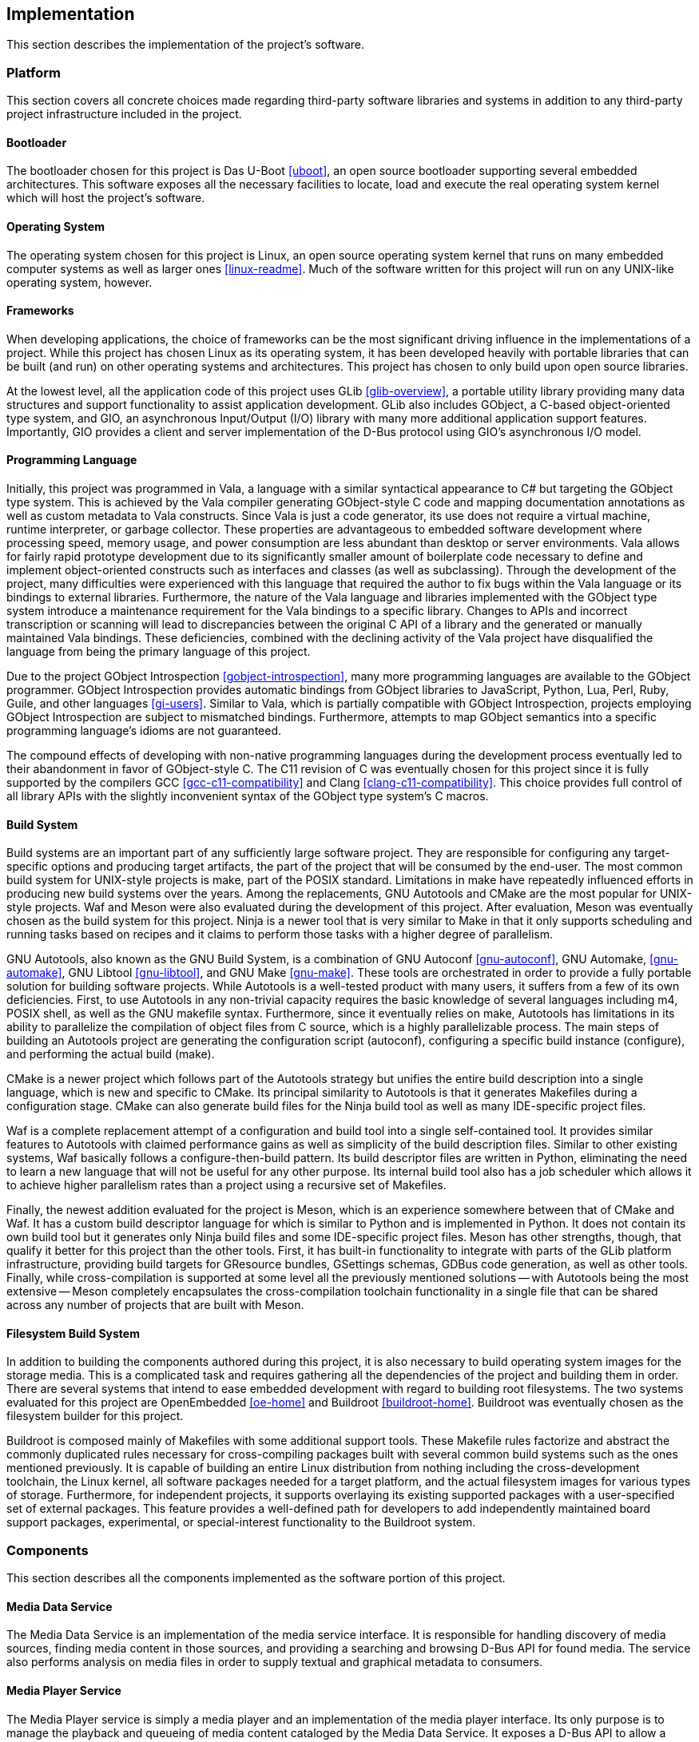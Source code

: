 == Implementation

This section describes the implementation of the project's software.

=== Platform

This section covers all concrete choices made regarding third-party software
libraries and systems in addition to any third-party project infrastructure
included in the project.

==== Bootloader

The bootloader chosen for this project is Das U-Boot <<uboot>>, an open source
bootloader supporting several embedded architectures. This software exposes all
the necessary facilities to locate, load and execute the real operating system
kernel which will host the project's software.

==== Operating System

The operating system chosen for this project is Linux, an open source operating
system kernel that runs on many embedded computer systems as well as larger ones
<<linux-readme>>. Much of the software written for this project will run on any
UNIX-like operating system, however.

==== Frameworks

When developing applications, the choice of frameworks can be the most
significant driving influence in the implementations of a project. While this
project has chosen Linux as its operating system, it has been developed heavily
with portable libraries that can be built (and run) on other operating systems
and architectures. This project has chosen to only build upon open source
libraries.

At the lowest level, all the application code of this project uses GLib
<<glib-overview>>, a portable utility library providing many data structures and
support functionality to assist application development. GLib also includes
GObject, a C-based object-oriented type system, and GIO, an asynchronous
Input/Output (I/O) library with many more additional application support
features. Importantly, GIO provides a client and server implementation of the
D-Bus protocol using GIO's asynchronous I/O model.

==== Programming Language

Initially, this project was programmed in Vala, a language with a similar
syntactical appearance to C# but targeting the GObject type system. This is
achieved by the Vala compiler generating GObject-style C code and mapping
documentation annotations as well as custom metadata to Vala constructs. Since
Vala is just a code generator, its use does not require a virtual machine,
runtime interpreter, or garbage collector. These properties are advantageous to
embedded software development where processing speed, memory usage, and power
consumption are less abundant than desktop or server environments. Vala allows
for fairly rapid prototype development due to its significantly smaller amount
of boilerplate code necessary to define and implement object-oriented constructs
such as interfaces and classes (as well as subclassing). Through the development
of the project, many difficulties were experienced with this language that
required the author to fix bugs within the Vala language or its bindings to
external libraries. Furthermore, the nature of the Vala language and libraries
implemented with the GObject type system introduce a maintenance requirement for
the Vala bindings to a specific library. Changes to APIs and incorrect
transcription or scanning will lead to discrepancies between the original C API
of a library and the generated or manually maintained Vala bindings. These
deficiencies, combined with the declining activity of the Vala project have
disqualified the language from being the primary language of this project.

Due to the project GObject Introspection <<gobject-introspection>>, many more
programming languages are available to the GObject programmer. GObject
Introspection provides automatic bindings from GObject libraries to JavaScript,
Python, Lua, Perl, Ruby, Guile, and other languages <<gi-users>>. Similar to
Vala, which is partially compatible with GObject Introspection, projects
employing GObject Introspection are subject to mismatched bindings. Furthermore,
attempts to map GObject semantics into a specific programming language's idioms
are not guaranteed.

The compound effects of developing with non-native programming languages during
the development process eventually led to their abandonment in favor of
GObject-style C. The C11 revision of C was eventually chosen for this project
since it is fully supported by the compilers GCC <<gcc-c11-compatibility>> and
Clang <<clang-c11-compatibility>>. This choice provides full control of all
library APIs with the slightly inconvenient syntax of the GObject type system's
C macros.

==== Build System

Build systems are an important part of any sufficiently large software project.
They are responsible for configuring any target-specific options and producing
target artifacts, the part of the project that will be consumed by the end-user.
The most common build system for UNIX-style projects is make, part of the POSIX
standard. Limitations in make have repeatedly influenced efforts in producing
new build systems over the years. Among the replacements, GNU Autotools and
CMake are the most popular for UNIX-style projects. Waf and Meson were also
evaluated during the development of this project. After evaluation, Meson was
eventually chosen as the build system for this project. Ninja is a newer tool
that is very similar to Make in that it only supports scheduling and running
tasks based on recipes and it claims to perform those tasks with a higher degree
of parallelism.

GNU Autotools, also known as the GNU Build System, is a
combination of GNU Autoconf <<gnu-autoconf>>, GNU Automake, <<gnu-automake>>,
GNU Libtool <<gnu-libtool>>, and GNU Make <<gnu-make>>. These tools are
orchestrated in order to provide a fully portable solution for building software
projects. While Autotools is a well-tested product with many users, it suffers
from a few of its own deficiencies. First, to use Autotools in any non-trivial
capacity requires the basic knowledge of several languages including m4, POSIX
shell, as well as the GNU makefile syntax.  Furthermore, since it eventually
relies on make, Autotools has limitations in its ability to parallelize the
compilation of object files from C source, which is a highly parallelizable
process. The main steps of building an Autotools project are generating the
configuration script (autoconf), configuring a specific build instance
(configure), and performing the actual build (make).

CMake is a newer project which follows part of the Autotools strategy but
unifies the entire build description into a single language, which is new and
specific to CMake. Its principal similarity to Autotools is that it generates
Makefiles during a configuration stage. CMake can also generate build files for
the Ninja build tool as well as many IDE-specific project files.

Waf is a complete replacement attempt of a configuration and build tool into a
single self-contained tool. It provides similar features to Autotools with
claimed performance gains as well as simplicity of the build description files.
Similar to other existing systems, Waf basically follows a configure-then-build
pattern. Its build descriptor files are written in Python, eliminating the need
to learn a new language that will not be useful for any other purpose. Its
internal build tool also has a job scheduler which allows it to achieve higher
parallelism rates than a project using a recursive set of Makefiles.

Finally, the newest addition evaluated for the project is Meson, which is an
experience somewhere between that of CMake and Waf. It has a custom build
descriptor language for which is similar to Python and is implemented in Python.
It does not contain its own build tool but it generates only Ninja build files
and some IDE-specific project files. Meson has other strengths, though, that
qualify it better for this project than the other tools. First, it has built-in
functionality to integrate with parts of the GLib platform infrastructure,
providing build targets for GResource bundles, GSettings schemas, GDBus code
generation, as well as other tools. Finally, while cross-compilation is
supported at some level all the previously mentioned solutions -- with Autotools
being the most extensive -- Meson completely encapsulates the cross-compilation
toolchain functionality in a single file that can be shared across any number of
projects that are built with Meson.

==== Filesystem Build System

In addition to building the components authored during this project, it is also
necessary to build operating system images for the storage media. This is a
complicated task and requires gathering all the dependencies of the project and
building them in order. There are several systems that intend to ease embedded
development with regard to building root filesystems. The two systems evaluated
for this project are OpenEmbedded <<oe-home>> and Buildroot <<buildroot-home>>.
Buildroot was eventually chosen as the filesystem builder for this project.

Buildroot is composed mainly of Makefiles with some additional support tools.
These Makefile rules factorize and abstract the commonly duplicated rules
necessary for cross-compiling packages built with several common build systems
such as the ones mentioned previously. It is capable of building an entire Linux
distribution from nothing including the cross-development toolchain, the Linux
kernel, all software packages needed for a target platform, and the actual
filesystem images for various types of storage. Furthermore, for independent
projects, it supports overlaying its existing supported packages with a
user-specified set of external packages. This feature provides a well-defined
path for developers to add independently maintained board support packages,
experimental, or special-interest functionality to the Buildroot system.

=== Components

This section describes all the components implemented as the software portion of
this project.

==== Media Data Service

The Media Data Service is an implementation of the media service interface. It
is responsible for handling discovery of media sources, finding media content in
those sources, and providing a searching and browsing D-Bus API for found media.
The service also performs analysis on media files in order to supply textual and
graphical metadata to consumers.

==== Media Player Service

The Media Player service is simply a media player and an implementation of the
media player interface. Its only purpose is to manage the playback and queueing
of media content cataloged by the Media Data Service. It exposes a D-Bus API to
allow a mediating consumer of itself and the Media Data service. It is
implemented as a subclass of the GIO GApplication class and encapsulates a
GStreamer pipeline to play back audio and a custom data structure for playlists.

==== Geolocation Service

The Geolocation Service is an implementation of the geolocation interface. It is
responsible for communicating with a GPS receiver device and exporting its
geolocation data in a D-Bus API. It is implemented as a GIO GApplication
subclass and emits signals whenever the status of the GPS receiver is updated.

==== Messaging Service

The Messaging Service is an implementation of the messaging service interface.
It is responsible for communicating with compatible mobile communications
devices over the Bluetooth protocol. Furthermore, this service is responsible
for integrating with the underlying operating system's Bluetooth framework to
expose the pairing workflow to the Graphical User Interface. It is implemented
as a GIO GApplication subclass.

==== Graphical User Interface

Combining all the data available through the previously described D-Bus
interfaces, this project's Graphical User Interface (GUI) presents a contextual
view of the overall system state and react to out-of-band events. The GUI
operates in its own process space and does not directly manage any of the
underlying technology. The GUI is a full-screen application implemented with the
GTK+ 3.0 user interface toolkit. The project contains several views are
necessary for a usable product.

===== Top-Level Views

The user interface contains two top-level views, the idle view and the home
view.

The idle view <<gui-idle>> is displayed when no activities are running and no
communications with the user have been detected within a set period of time. It
will overlay any existing view and expose the previous view when the interface
is re-activated.

[[gui-idle]]
.Idle View
image::figures/gui-idle.svg[align="center"]

The home view <<gui-home>> is a basic menu of buttons which allows the user to
begin their chosen activity.

[[gui-home]]
.Home View
image::figures/gui-home.svg[align="center"]

===== Music Views

The music views are the primary focus of this project and the most complex. They
mainly synthesize information from the music service to allow navigating a
collection of media on connected devices and managing the playback of media.
These views were designed and developed with a focus on minimal amount of
interaction with the user in order to minimize distractions.

[[gui-music-trackset]]
.Abstract Track Set Browser
image::figures/gui-music-trackset.svg[align="center"]

The first music view <<gui-music-trackset>> is a abstract browser that is
capable of navigating through a single-level list of textual information one
page at a time. This view is realized and slightly refined as an Artists view,
an Artist Detail view <<gui-music-artist-detail>>, an Albums view, Playlists
view, an Album view, a Playlist view, and a Track List view. Each instance of
one of these views are stacked on top of each other during navigation and the
top view is discarded when the user navigates backward.

[[gui-music-artist-detail]]
.Artist Detail View
image::figures/gui-music-artist-detail.svg[align="center"]

===== Maps Views

When a Geolocation source is available along with mapping data, The GUI contains
contain a basic map view, displaying the user's location at a modifiable
magnification level.

===== Messaging Views

The messaging aspect of the GUI simply display temporary notifications of
telephone call as well as text messaging information. During a hands-free phone
call, the user interface view is interrupted to provide call status on the
screen. The messaging subsystem of the GUI is also tasked with implementing
the visual side of the Bluetooth device pairing process.

===== Settings Views

In order to provide some customizability during runtime, each configurable
feature of this project can expose its configurable properties into the
application's settings view. There are also global settings that are configured
with this view.

